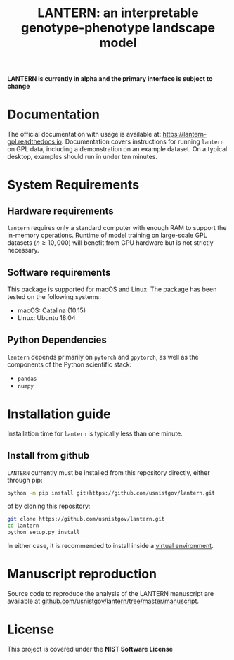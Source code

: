 #+TITLE: LANTERN: an interpretable genotype-phenotype landscape model

*LANTERN is currently in alpha and the primary interface is subject to change*

* Documentation
  The official documentation with usage is available at:
  [[https://lantern-gpl.readthedocs.io/en/latest/index.html][https://lantern-gpl.readthedocs.io]]. Documentation covers
  instructions for running ~lantern~ on GPL data, including a
  demonstration on an example dataset. On a typical desktop, examples
  should run in under ten minutes.
  
* System Requirements

** Hardware requirements
   ~lantern~ requires only a standard computer with enough RAM to
   support the in-memory operations. Runtime of model training on
   large-scale GPL datasets ($n \geq 10,000$) will benefit from GPU
   hardware but is not strictly necessary.

** Software requirements
   This package is supported for macOS and Linux. The package has been tested on the following systems:
   - macOS: Catalina (10.15)
   - Linux: Ubuntu 18.04

** Python Dependencies
   ~lantern~ depends primarily on ~pytorch~ and ~gpytorch~, as well as
   the components of the Python scientific stack:
   - ~pandas~
   - ~numpy~

* Installation guide
  Installation time for ~lantern~ is typically less than one minute.

** Install from github
   ~LANTERN~ currently must be installed from this repository directly,
   either through pip:
   #+begin_src bash
     python -m pip install git+https://github.com/usnistgov/lantern.git
   #+end_src
   of by cloning this repository:
   #+begin_src bash
     git clone https://github.com/usnistgov/lantern.git
     cd lantern
     python setup.py install
   #+end_src
   In either case, it is recommended to install inside a [[https://docs.python.org/3/tutorial/venv.html][virtual environment]].

   
* Manuscript reproduction
  Source code to reproduce the analysis of the LANTERN manuscript are
  available at [[https://github.com/usnistgov/lantern/tree/master/manuscript][github.com/usnistgov/lantern/tree/master/manuscript]].
  
* License
  This project is covered under the *NIST Software License*
